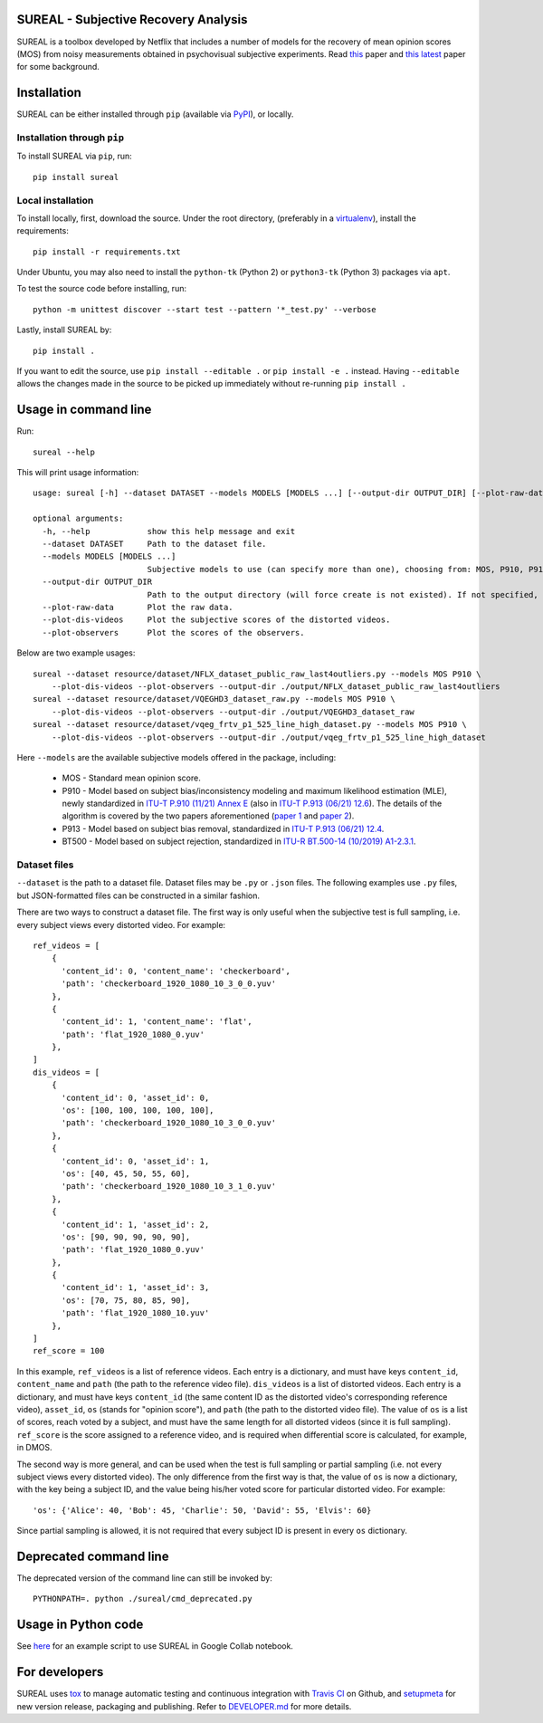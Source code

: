 SUREAL - Subjective Recovery Analysis
=====================================

.. image:: https://img.shields.io/pypi/v/sureal.svg
    :target: https://pypi.org/project/sureal/
    :alt: Version on pypi

.. image:: https://travis-ci.com/Netflix/sureal.svg?branch=master
    :target: https://travis-ci.com/Netflix/sureal
    :alt: Build Status

SUREAL is a toolbox developed by Netflix that includes a number of models for the recovery of mean opinion scores (MOS) from noisy measurements obtained in psychovisual subjective experiments.
Read `this <resource/doc/dcc17v3.pdf>`_ paper and `this latest <resource/doc/hvei2020.pdf>`_ paper for some background.

Installation
============
SUREAL can be either installed through ``pip`` (available via PyPI_), or locally.

Installation through ``pip``
----------------------------

To install SUREAL via ``pip``, run::

    pip install sureal

Local installation
------------------

To install locally, first, download the source. Under the root directory, (preferably in a virtualenv_), install the requirements::

    pip install -r requirements.txt

Under Ubuntu, you may also need to install the ``python-tk`` (Python 2) or ``python3-tk`` (Python 3) packages via ``apt``.

To test the source code before installing, run::

    python -m unittest discover --start test --pattern '*_test.py' --verbose


Lastly, install SUREAL by::

    pip install .

If you want to edit the source, use ``pip install --editable .`` or ``pip install -e .`` instead. Having ``--editable`` allows the changes made in the source to be picked up immediately without re-running ``pip install .``

.. _PyPI: https://pypi.org/project/sureal/
.. _virtualenv: https://packaging.python.org/guides/installing-using-pip-and-virtual-environments/


Usage in command line
=====================

Run::

    sureal --help

This will print usage information::

    usage: sureal [-h] --dataset DATASET --models MODELS [MODELS ...] [--output-dir OUTPUT_DIR] [--plot-raw-data] [--plot-dis-videos] [--plot-observers]

    optional arguments:
      -h, --help            show this help message and exit
      --dataset DATASET     Path to the dataset file.
      --models MODELS [MODELS ...]
                            Subjective models to use (can specify more than one), choosing from: MOS, P910, P913, BT500.
      --output-dir OUTPUT_DIR
                            Path to the output directory (will force create is not existed). If not specified, plots will be displayed and output will be printed.
      --plot-raw-data       Plot the raw data.
      --plot-dis-videos     Plot the subjective scores of the distorted videos.
      --plot-observers      Plot the scores of the observers.

Below are two example usages::

    sureal --dataset resource/dataset/NFLX_dataset_public_raw_last4outliers.py --models MOS P910 \
        --plot-dis-videos --plot-observers --output-dir ./output/NFLX_dataset_public_raw_last4outliers
    sureal --dataset resource/dataset/VQEGHD3_dataset_raw.py --models MOS P910 \
        --plot-dis-videos --plot-observers --output-dir ./output/VQEGHD3_dataset_raw
    sureal --dataset resource/dataset/vqeg_frtv_p1_525_line_high_dataset.py --models MOS P910 \
        --plot-dis-videos --plot-observers --output-dir ./output/vqeg_frtv_p1_525_line_high_dataset

Here ``--models`` are the available subjective models offered in the package, including:

  - MOS - Standard mean opinion score.

  - P910 - Model based on subject bias/inconsistency modeling and maximum likelihood estimation (MLE), newly standardized in `ITU-T P.910 (11/21) Annex E <https://www.itu.int/rec/T-REC-P.910>`_ (also in `ITU-T P.913 (06/21) 12.6 <https://www.itu.int/rec/T-REC-P.913>`_). The details of the algorithm is covered by the two papers aforementioned (`paper 1 <resource/doc/dcc17v3.pdf>`_ and `paper 2 <resource/doc/hvei2020.pdf>`_).

  - P913 - Model based on subject bias removal, standardized in `ITU-T P.913 (06/21) 12.4 <https://www.itu.int/rec/T-REC-P.913>`_.

  - BT500 - Model based on subject rejection, standardized in `ITU-R BT.500-14 (10/2019) A1-2.3.1 <https://www.itu.int/rec/R-REC-BT.500>`_.

Dataset files
-------------

``--dataset`` is the path to a dataset file.
Dataset files may be ``.py`` or ``.json`` files.
The following examples use ``.py`` files, but JSON-formatted files can be constructed in a similar fashion.

There are two ways to construct a dataset file.
The first way is only useful when the subjective test is full sampling,
i.e. every subject views every distorted video. For example::

    ref_videos = [
        {
          'content_id': 0, 'content_name': 'checkerboard',
          'path': 'checkerboard_1920_1080_10_3_0_0.yuv'
        },
        {
          'content_id': 1, 'content_name': 'flat',
          'path': 'flat_1920_1080_0.yuv'
        },
    ]
    dis_videos = [
        {
          'content_id': 0, 'asset_id': 0,
          'os': [100, 100, 100, 100, 100],
          'path': 'checkerboard_1920_1080_10_3_0_0.yuv'
        },
        {
          'content_id': 0, 'asset_id': 1,
          'os': [40, 45, 50, 55, 60],
          'path': 'checkerboard_1920_1080_10_3_1_0.yuv'
        },
        {
          'content_id': 1, 'asset_id': 2,
          'os': [90, 90, 90, 90, 90],
          'path': 'flat_1920_1080_0.yuv'
        },
        {
          'content_id': 1, 'asset_id': 3,
          'os': [70, 75, 80, 85, 90],
          'path': 'flat_1920_1080_10.yuv'
        },
    ]
    ref_score = 100


In this example, ``ref_videos`` is a list of reference videos.
Each entry is a dictionary, and must have keys ``content_id``, ``content_name`` and ``path`` (the path to the reference video file).
``dis_videos`` is a list of distorted videos.
Each entry is a dictionary, and must have keys ``content_id`` (the same content ID as the distorted video's corresponding reference video),
``asset_id``, ``os`` (stands for "opinion score"), and ``path`` (the path to the distorted video file).
The value of ``os`` is a list of scores, reach voted by a subject, and must have the same length for all distorted videos
(since it is full sampling).
``ref_score`` is the score assigned to a reference video, and is required when differential score is calculated,
for example, in DMOS.

The second way is more general, and can be used when the test is full sampling or partial sampling
(i.e. not every subject views every distorted video). The only difference from the first way is that, the value of ``os`` is now a dictionary, with the key being a subject ID,
and the value being his/her voted score for particular distorted video. For example::

    'os': {'Alice': 40, 'Bob': 45, 'Charlie': 50, 'David': 55, 'Elvis': 60}


Since partial sampling is allowed, it is not required that every subject ID is present in every ``os`` dictionary.

Deprecated command line
================================

The deprecated version of the command line can still be invoked by::

    PYTHONPATH=. python ./sureal/cmd_deprecated.py

Usage in Python code
====================

See `here <https://colab.research.google.com/drive/1hG6ARc8-rihyJPxIXZysi-sAe0e7xxB8#scrollTo=onasQ091O3sn>`_ for an example script to use SUREAL in Google Collab notebook.


For developers
==============

SUREAL uses tox_ to manage automatic testing and continuous integration with `Travis CI`_ on Github, and setupmeta_ for new version release, packaging and publishing. Refer to `DEVELOPER.md <DEVELOPER.md>`_ for more details.

.. _tox: https://tox.readthedocs.io/en/latest/
.. _Travis CI: https://travis-ci.org/Netflix/sureal
.. _setupmeta: https://github.com/zsimic/setupmeta
